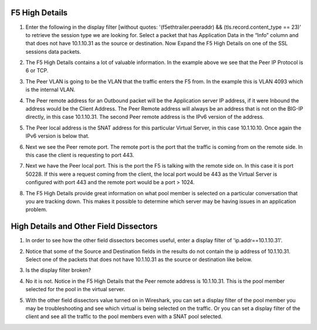 F5 High Details
~~~~~~~~~~~~~~~

#. Enter the following in the display filter [without quotes: '(f5ethtrailer.peeraddr) && (tls.record.content_type == 23)' to retrieve the session type we are looking for. Select a packet that has Application Data in the “Info” column and that does not have 10.1.10.31 as the source or destination. Now Expand the F5 High Details on one of the SSL sessions data packets.

   .. image:: /_static/class4/high-details.png
      :scale: 50 %

#. The F5 High Details contains a lot of valuable information.  In the example above we see that the Peer IP Protocol is 6 or TCP.

#. The Peer VLAN is going to be the VLAN that the traffic enters the F5 from.  In the example this is VLAN 4093 which is the internal VLAN.

#. The Peer remote address for an Outbound packet will be the Application server IP address, if it were Inbound the address would be the Client Address.  The Peer Remote address will always be an address that is not on the BIG-IP directly, in this case 10.1.10.31. The second Peer remote address is the IPv6 version of the address.

#. The Peer local address is the SNAT address for this particular Virtual Server, in this case 10.1.10.10.  Once again the IPv6 version is below that.

#. Next we see the Peer remote port.  The remote port is the port that the traffic is coming from on the remote side.  In this case the client is requesting to port 443.

#. Next we have the Peer local port.  This is the port the F5 is talking with the remote side on.  In this case it is port 50228.  If this were a request coming from the client, the local port would be 443 as the Virtual Server is configured with port 443 and the remote port would be a port > 1024.

#. The F5 High Details provide great information on what pool member is selected on a particular conversation that you are tracking down.  This makes it possible to determine which server may be having issues in an application problem.

High Details and Other Field Dissectors
~~~~~~~~~~~~~~~~~~~~~~~~~~~~~~~~~~~~~~~

#. In order to see how the other field dissectors becomes useful, enter a display filter of 'ip.addr==10.1.10.31'.

#. Notice that some of the Source and Destination fields in the results do not contain the ip address of 10.1.10.31.  Select one of the packets that does not have 10.1.10.31 as the source or destination like below.

   .. image:: /_static/class4/disect-high.png
      :scale: 50 %

#. Is the display filter broken?

#. No it is not.  Notice in the F5 High Details that the Peer remote address is 10.1.10.31.  This is the pool member selected for the pool in the virtual server.  

#. With the other field dissectors value turned on in Wireshark, you can set a display filter of the pool member you may be troubleshooting and see which virtual is being selected on the traffic.  Or you can set a display filter of the client and see all the traffic to the pool members even with a SNAT pool selected.
